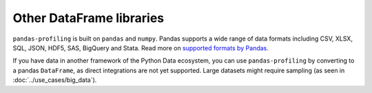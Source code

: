 =========================
Other DataFrame libraries
=========================

``pandas-profiling`` is built on ``pandas`` and ``numpy``.
Pandas supports a wide range of data formats including CSV, XLSX, SQL, JSON, HDF5, SAS, BigQuery and Stata. Read more on `supported formats by Pandas <https://pandas.pydata.org/docs/user_guide/io.html>`_. 

If you have data in another framework of the Python Data ecosystem, you can use ``pandas-profiling`` by converting to a pandas ``DataFrame``, as direct integrations are not yet supported. Large datasets might require sampling (as seen in :doc:`../use_cases/big_data`).

.. code-block:: python
  :caption: Dask to Pandas

   # Convert dask DataFrame to a pandas DataFrame
   df = df.compute()
.. code-block:: python
  :caption: Vaex to Pandas

   # Convert vaex DataFrame to a pandas DataFrame
   df = df.to_pandas_df()
.. code-block:: python
  :caption: Modin to Pandas

  # Convert modin DataFrame to pandas DataFrame
  df = df._to_pandas()

  # Note that:
  #   "This is not part of the API as pandas.DataFrame, naturally, does not posses such a method.
  #   You can use the private method DataFrame._to_pandas() to do this conversion.
  #   If you would like to do this through the official API you can always save the Modin DataFrame to
  #   storage (csv, hdf, sql, ect) and then read it back using Pandas. This will probably be the safer
  #   way when working big DataFrames, to avoid out of memory issues."
  # Source: https://github.com/modin-project/modin/issues/896
